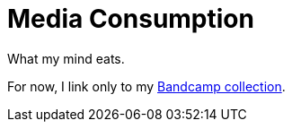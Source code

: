 = Media Consumption

What my mind eats.

For now, I link only to my link:./bandcamp/[Bandcamp collection].
